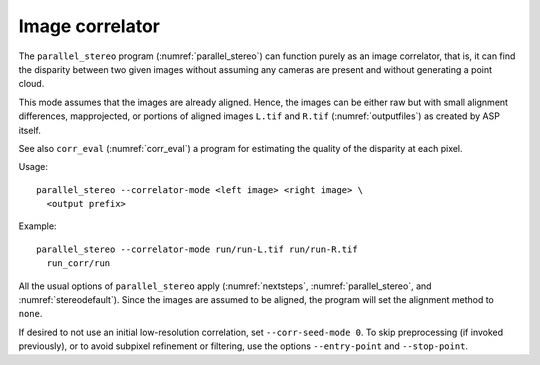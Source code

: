 .. _correlator-mode:

Image correlator
----------------

The ``parallel_stereo`` program (:numref:`parallel_stereo`) can
function purely as an image correlator, that is, it can find the
disparity between two given images without assuming any cameras are
present and without generating a point cloud.

This mode assumes that the images are already aligned. Hence, the
images can be either raw but with small alignment differences,
mapprojected, or portions of aligned images ``L.tif`` and ``R.tif``
(:numref:`outputfiles`) as created by ASP itself.

See also ``corr_eval`` (:numref:`corr_eval`) a program for estimating
the quality of the disparity at each pixel.

Usage::

    parallel_stereo --correlator-mode <left image> <right image> \
      <output prefix>

Example::

    parallel_stereo --correlator-mode run/run-L.tif run/run-R.tif
      run_corr/run

All the usual options of ``parallel_stereo`` apply
(:numref:`nextsteps`, :numref:`parallel_stereo`, and
:numref:`stereodefault`). Since the images are assumed to be aligned,
the program will set the alignment method to ``none``. 

If desired to not use an initial low-resolution correlation, set
``--corr-seed-mode 0``. To skip preprocessing (if invoked previously),
or to avoid subpixel refinement or filtering, use the options
``--entry-point`` and ``--stop-point``.

